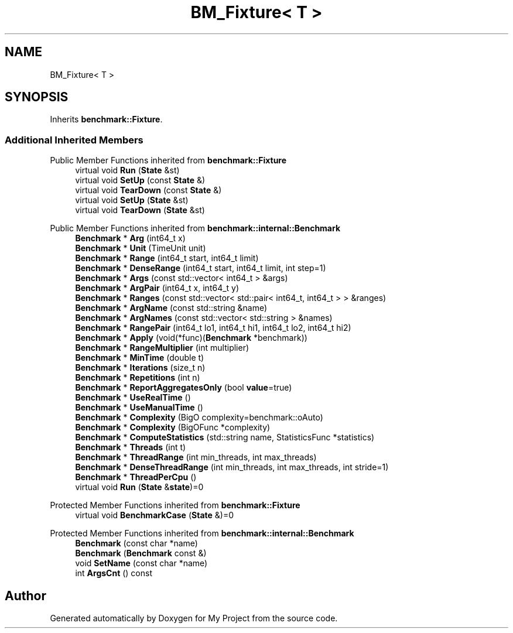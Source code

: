 .TH "BM_Fixture< T >" 3 "Wed Feb 1 2023" "Version Version 0.0" "My Project" \" -*- nroff -*-
.ad l
.nh
.SH NAME
BM_Fixture< T >
.SH SYNOPSIS
.br
.PP
.PP
Inherits \fBbenchmark::Fixture\fP\&.
.SS "Additional Inherited Members"


Public Member Functions inherited from \fBbenchmark::Fixture\fP
.in +1c
.ti -1c
.RI "virtual void \fBRun\fP (\fBState\fP &st)"
.br
.ti -1c
.RI "virtual void \fBSetUp\fP (const \fBState\fP &)"
.br
.ti -1c
.RI "virtual void \fBTearDown\fP (const \fBState\fP &)"
.br
.ti -1c
.RI "virtual void \fBSetUp\fP (\fBState\fP &st)"
.br
.ti -1c
.RI "virtual void \fBTearDown\fP (\fBState\fP &st)"
.br
.in -1c

Public Member Functions inherited from \fBbenchmark::internal::Benchmark\fP
.in +1c
.ti -1c
.RI "\fBBenchmark\fP * \fBArg\fP (int64_t x)"
.br
.ti -1c
.RI "\fBBenchmark\fP * \fBUnit\fP (TimeUnit unit)"
.br
.ti -1c
.RI "\fBBenchmark\fP * \fBRange\fP (int64_t start, int64_t limit)"
.br
.ti -1c
.RI "\fBBenchmark\fP * \fBDenseRange\fP (int64_t start, int64_t limit, int step=1)"
.br
.ti -1c
.RI "\fBBenchmark\fP * \fBArgs\fP (const std::vector< int64_t > &args)"
.br
.ti -1c
.RI "\fBBenchmark\fP * \fBArgPair\fP (int64_t x, int64_t y)"
.br
.ti -1c
.RI "\fBBenchmark\fP * \fBRanges\fP (const std::vector< std::pair< int64_t, int64_t > > &ranges)"
.br
.ti -1c
.RI "\fBBenchmark\fP * \fBArgName\fP (const std::string &name)"
.br
.ti -1c
.RI "\fBBenchmark\fP * \fBArgNames\fP (const std::vector< std::string > &names)"
.br
.ti -1c
.RI "\fBBenchmark\fP * \fBRangePair\fP (int64_t lo1, int64_t hi1, int64_t lo2, int64_t hi2)"
.br
.ti -1c
.RI "\fBBenchmark\fP * \fBApply\fP (void(*func)(\fBBenchmark\fP *benchmark))"
.br
.ti -1c
.RI "\fBBenchmark\fP * \fBRangeMultiplier\fP (int multiplier)"
.br
.ti -1c
.RI "\fBBenchmark\fP * \fBMinTime\fP (double t)"
.br
.ti -1c
.RI "\fBBenchmark\fP * \fBIterations\fP (size_t n)"
.br
.ti -1c
.RI "\fBBenchmark\fP * \fBRepetitions\fP (int n)"
.br
.ti -1c
.RI "\fBBenchmark\fP * \fBReportAggregatesOnly\fP (bool \fBvalue\fP=true)"
.br
.ti -1c
.RI "\fBBenchmark\fP * \fBUseRealTime\fP ()"
.br
.ti -1c
.RI "\fBBenchmark\fP * \fBUseManualTime\fP ()"
.br
.ti -1c
.RI "\fBBenchmark\fP * \fBComplexity\fP (BigO complexity=benchmark::oAuto)"
.br
.ti -1c
.RI "\fBBenchmark\fP * \fBComplexity\fP (BigOFunc *complexity)"
.br
.ti -1c
.RI "\fBBenchmark\fP * \fBComputeStatistics\fP (std::string name, StatisticsFunc *statistics)"
.br
.ti -1c
.RI "\fBBenchmark\fP * \fBThreads\fP (int t)"
.br
.ti -1c
.RI "\fBBenchmark\fP * \fBThreadRange\fP (int min_threads, int max_threads)"
.br
.ti -1c
.RI "\fBBenchmark\fP * \fBDenseThreadRange\fP (int min_threads, int max_threads, int stride=1)"
.br
.ti -1c
.RI "\fBBenchmark\fP * \fBThreadPerCpu\fP ()"
.br
.ti -1c
.RI "virtual void \fBRun\fP (\fBState\fP &\fBstate\fP)=0"
.br
.in -1c

Protected Member Functions inherited from \fBbenchmark::Fixture\fP
.in +1c
.ti -1c
.RI "virtual void \fBBenchmarkCase\fP (\fBState\fP &)=0"
.br
.in -1c

Protected Member Functions inherited from \fBbenchmark::internal::Benchmark\fP
.in +1c
.ti -1c
.RI "\fBBenchmark\fP (const char *name)"
.br
.ti -1c
.RI "\fBBenchmark\fP (\fBBenchmark\fP const &)"
.br
.ti -1c
.RI "void \fBSetName\fP (const char *name)"
.br
.ti -1c
.RI "int \fBArgsCnt\fP () const"
.br
.in -1c

.SH "Author"
.PP 
Generated automatically by Doxygen for My Project from the source code\&.
